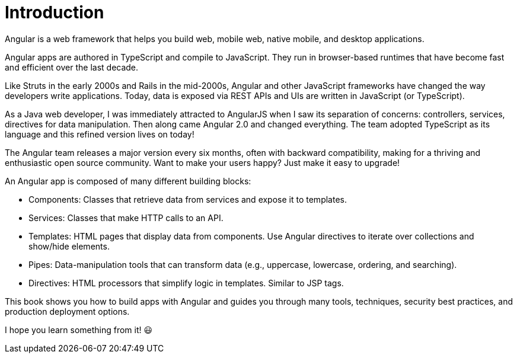= Introduction

Angular is a web framework that helps you build web, mobile web, native mobile, and desktop applications.

Angular apps are authored in TypeScript and compile to JavaScript. They run in browser-based runtimes that have become fast and efficient over the last decade.

Like Struts in the early 2000s and Rails in the mid-2000s, Angular and other JavaScript frameworks have changed the way developers write applications. Today, data is exposed via REST APIs and UIs are written in JavaScript (or TypeScript).

As a Java web developer, I was immediately attracted to AngularJS when I saw its separation of concerns: controllers, services, directives for data manipulation. Then along came Angular 2.0 and changed everything. The team adopted TypeScript as its language and this refined version lives on today!

The Angular team releases a major version every six months, often with backward compatibility, making for a thriving and enthusiastic open source community. Want to make your users happy? Just make it easy to upgrade!

An Angular app is composed of many different building blocks:

* Components: Classes that retrieve data from services and expose it to templates.
* Services: Classes that make HTTP calls to an API.
* Templates: HTML pages that display data from components. Use Angular directives to iterate over collections and show/hide elements.
* Pipes: Data-manipulation tools that can transform data (e.g., uppercase, lowercase, ordering, and searching).
* Directives: HTML processors that simplify logic in templates. Similar to JSP tags.

This book shows you how to build apps with Angular and guides you through many tools, techniques, security best practices, and production deployment options.

I hope you learn something from it! 😃

